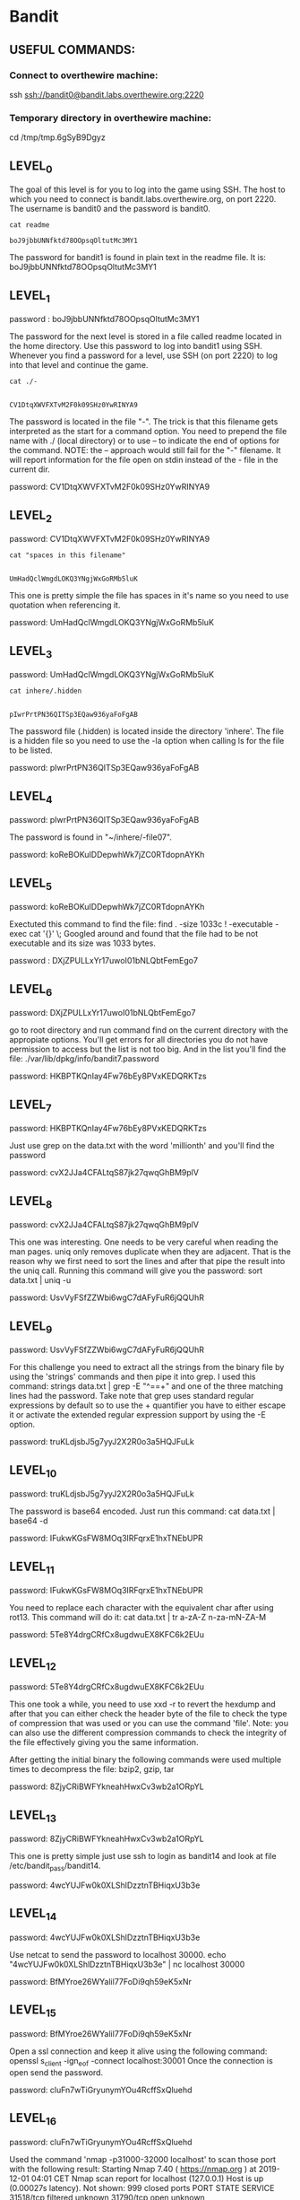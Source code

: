 
* Bandit
  :PROPERTIES:
  :header-args: :session bandit
  :header-args+: :dir /ssh:bandit0@bandit.labs.overthewire.org#2220:~
  :header-args+: :results output
  :END:

** USEFUL COMMANDS:
*** Connect to overthewire machine: 
    ssh ssh://bandit0@bandit.labs.overthewire.org:2220
*** Temporary directory in overthewire machine:
    cd /tmp/tmp.6gSyB9Dgyz

** LEVEL_0
   The goal of this level is for you to log into the game using SSH.
   The host to which you need to connect is bandit.labs.overthewire.org, on port 2220.
   The username is bandit0 and the password is bandit0.
   
  #+HEADER: :session bandit0
  #+HEADER: :dir /ssh:bandit0@bandit.labs.overthewire.org#2220:~
  #+HEADER: :results output
  #+BEGIN_SRC shell
  cat readme
  #+END_SRC

  #+RESULTS:
  : boJ9jbbUNNfktd78OOpsqOltutMc3MY1

  The password for bandit1 is found in plain text in the readme file.
  It is: boJ9jbbUNNfktd78OOpsqOltutMc3MY1


** LEVEL_1
   password : boJ9jbbUNNfktd78OOpsqOltutMc3MY1   

   The password for the next level is stored in a file called readme located in
   the home directory.
   Use this password to log into bandit1 using SSH. Whenever you find a password 
   for a level, use SSH (on port 2220) to log into that level and continue the game.

   #+HEADER: :session bandit1
   #+HEADER: :dir /ssh:bandit1@bandit.labs.overthewire.org#2220:~
   #+HEADER: :results output
   #+BEGIN_SRC shell
   cat ./-
   #+END_SRC

   #+RESULTS:
   : 
   : CV1DtqXWVFXTvM2F0k09SHz0YwRINYA9
   
   The password is located in the file "-".
   The trick is that this filename gets interpreted as the start for a command option.
   You need to prepend the file name with ./ (local directory) or to use --
   to indicate the end of options for the command. 
   NOTE: the -- approach would still fail for the "-" filename. It will report
   information for the file open on stdin instead of the - file in the current dir.

   password: CV1DtqXWVFXTvM2F0k09SHz0YwRINYA9

** LEVEL_2
   password: CV1DtqXWVFXTvM2F0k09SHz0YwRINYA9
   
   #+HEADER: :session bandit2
   #+HEADER: :dir /ssh:bandit2@bandit.labs.overthewire.org#2220:~
   #+HEADER: :results output
   #+BEGIN_SRC shell
   cat "spaces in this filename"
   #+END_SRC

   #+RESULTS:
   : 
   : UmHadQclWmgdLOKQ3YNgjWxGoRMb5luK

   This one is pretty simple the file has spaces in it's name so you need to
   use quotation when referencing it.

   password: UmHadQclWmgdLOKQ3YNgjWxGoRMb5luK

** LEVEL_3
   password: UmHadQclWmgdLOKQ3YNgjWxGoRMb5luK
   
   #+HEADER: :session bandit3
   #+HEADER: :dir /ssh:bandit3@bandit.labs.overthewire.org#2220:~
   #+HEADER: :results output
   #+BEGIN_SRC shell
   cat inhere/.hidden 
   #+END_SRC

   #+RESULTS:
   : 
   : pIwrPrtPN36QITSp3EQaw936yaFoFgAB

   The password file (.hidden) is located inside the directory 'inhere'.
   The file is a hidden file so you need to use the -la option when calling
   ls for the file to be listed.

   password: pIwrPrtPN36QITSp3EQaw936yaFoFgAB

** LEVEL_4
   password: pIwrPrtPN36QITSp3EQaw936yaFoFgAB

   The password is found in "~/inhere/-file07".

   password: koReBOKuIDDepwhWk7jZC0RTdopnAYKh

** LEVEL_5
   password: koReBOKuIDDepwhWk7jZC0RTdopnAYKh

   Exectuted this command to find the file:
   find . -size 1033c ! -executable -exec cat '{}' \;
   Googled around and found that the file had to be not executable and its size was 1033 bytes.

   password : DXjZPULLxYr17uwoI01bNLQbtFemEgo7

   
** LEVEL_6
   password: DXjZPULLxYr17uwoI01bNLQbtFemEgo7

   go to root directory and run command find on the current 
   directory with the appropiate options.
   You'll get errors for all directories you do not have permission
   to access but the list is not too big. And in the list you'll find
   the file:
   ./var/lib/dpkg/info/bandit7.password

   password: HKBPTKQnIay4Fw76bEy8PVxKEDQRKTzs


** LEVEL_7
   password: HKBPTKQnIay4Fw76bEy8PVxKEDQRKTzs

   Just use grep on the data.txt with the word 'millionth' and you'll find the password
   
   password: cvX2JJa4CFALtqS87jk27qwqGhBM9plV

** LEVEL_8
   password: cvX2JJa4CFALtqS87jk27qwqGhBM9plV

   This one was interesting. One needs to be very careful when reading the man pages.
   uniq only removes duplicate when they are adjacent. That is the reason why we first
   need to sort the lines and after that pipe the result into the uniq call.
   Running this command will give you the password:
   sort data.txt | uniq -u

   password: UsvVyFSfZZWbi6wgC7dAFyFuR6jQQUhR

** LEVEL_9
   password: UsvVyFSfZZWbi6wgC7dAFyFuR6jQQUhR

   For this challenge you need to extract all the strings from the binary file by
   using the 'strings' commands and then pipe it into grep.
   I used this command:   strings data.txt | grep -E "^==+"
   and one of the three matching lines had the password.
   Take note that grep uses standard regular expressions by default so to use
   the + quantifier you have to either escape it or activate the extended regular
   expression support by using the -E option.

   password: truKLdjsbJ5g7yyJ2X2R0o3a5HQJFuLk

** LEVEL_10
   password: truKLdjsbJ5g7yyJ2X2R0o3a5HQJFuLk

   The password is base64 encoded. Just run this command:
   cat data.txt | base64 -d

   password: IFukwKGsFW8MOq3IRFqrxE1hxTNEbUPR

** LEVEL_11
   password: IFukwKGsFW8MOq3IRFqrxE1hxTNEbUPR

   You need to replace each character with the equivalent char after using rot13.
   This command will do it:
   cat data.txt | tr a-zA-Z n-za-mN-ZA-M

   password: 5Te8Y4drgCRfCx8ugdwuEX8KFC6k2EUu

** LEVEL_12
   password: 5Te8Y4drgCRfCx8ugdwuEX8KFC6k2EUu

   This one took a while, you need to use xxd -r to revert the hexdump and
   after that you can either check the header byte of the file to check the
   type of compression that was used or you can use the command 'file'.
   Note: 
   you can also use the different compression commands to check the integrity of
   the file effectively giving you the same information.

   After getting the initial binary the following commands were used multiple
   times to decompress the file: bzip2, gzip, tar

   password: 8ZjyCRiBWFYkneahHwxCv3wb2a1ORpYL

** LEVEL_13
   password: 8ZjyCRiBWFYkneahHwxCv3wb2a1ORpYL

   This one is pretty simple just use ssh to login as bandit14 and look at file
   /etc/bandit_pass/bandit14.

   password: 4wcYUJFw0k0XLShlDzztnTBHiqxU3b3e

** LEVEL_14
   password: 4wcYUJFw0k0XLShlDzztnTBHiqxU3b3e

   Use netcat to send the password to localhost 30000.
   echo "4wcYUJFw0k0XLShlDzztnTBHiqxU3b3e" | nc localhost 30000

   password: BfMYroe26WYalil77FoDi9qh59eK5xNr

** LEVEL_15
   password: BfMYroe26WYalil77FoDi9qh59eK5xNr
   
   Open a ssl connection and keep it alive using the following command:
   openssl s_client -ign_eof -connect localhost:30001
   Once the connection is open send the password.

   password: cluFn7wTiGryunymYOu4RcffSxQluehd

** LEVEL_16
   password: cluFn7wTiGryunymYOu4RcffSxQluehd

   Used the command 'nmap -p31000-32000 localhost' to scan those port with the 
   following result:
   Starting Nmap 7.40 ( https://nmap.org ) at 2019-12-01 04:01 CET
   Nmap scan report for localhost (127.0.0.1)
   Host is up (0.00027s latency).
   Not shown: 999 closed ports
   PORT      STATE    SERVICE
   31518/tcp filtered unknown
   31790/tcp open     unknown

   Nmap done: 1 IP address (1 host up) scanned in 1.26 seconds

   Then I stablished an ssl connection using on the only open port using:
   'openssl s_client -ign_eof -connect localhost:31790'
   after stabishing the connection I sent the password and got back an RSA
   private key.

   response:

-----BEGIN RSA PRIVATE KEY-----
MIIEogIBAAKCAQEAvmOkuifmMg6HL2YPIOjon6iWfbp7c3jx34YkYWqUH57SUdyJ
imZzeyGC0gtZPGujUSxiJSWI/oTqexh+cAMTSMlOJf7+BrJObArnxd9Y7YT2bRPQ
Ja6Lzb558YW3FZl87ORiO+rW4LCDCNd2lUvLE/GL2GWyuKN0K5iCd5TbtJzEkQTu
DSt2mcNn4rhAL+JFr56o4T6z8WWAW18BR6yGrMq7Q/kALHYW3OekePQAzL0VUYbW
JGTi65CxbCnzc/w4+mqQyvmzpWtMAzJTzAzQxNbkR2MBGySxDLrjg0LWN6sK7wNX
x0YVztz/zbIkPjfkU1jHS+9EbVNj+D1XFOJuaQIDAQABAoIBABagpxpM1aoLWfvD
KHcj10nqcoBc4oE11aFYQwik7xfW+24pRNuDE6SFthOar69jp5RlLwD1NhPx3iBl
J9nOM8OJ0VToum43UOS8YxF8WwhXriYGnc1sskbwpXOUDc9uX4+UESzH22P29ovd
d8WErY0gPxun8pbJLmxkAtWNhpMvfe0050vk9TL5wqbu9AlbssgTcCXkMQnPw9nC
YNN6DDP2lbcBrvgT9YCNL6C+ZKufD52yOQ9qOkwFTEQpjtF4uNtJom+asvlpmS8A
vLY9r60wYSvmZhNqBUrj7lyCtXMIu1kkd4w7F77k+DjHoAXyxcUp1DGL51sOmama
+TOWWgECgYEA8JtPxP0GRJ+IQkX262jM3dEIkza8ky5moIwUqYdsx0NxHgRRhORT
8c8hAuRBb2G82so8vUHk/fur85OEfc9TncnCY2crpoqsghifKLxrLgtT+qDpfZnx
SatLdt8GfQ85yA7hnWWJ2MxF3NaeSDm75Lsm+tBbAiyc9P2jGRNtMSkCgYEAypHd
HCctNi/FwjulhttFx/rHYKhLidZDFYeiE/v45bN4yFm8x7R/b0iE7KaszX+Exdvt
SghaTdcG0Knyw1bpJVyusavPzpaJMjdJ6tcFhVAbAjm7enCIvGCSx+X3l5SiWg0A
R57hJglezIiVjv3aGwHwvlZvtszK6zV6oXFAu0ECgYAbjo46T4hyP5tJi93V5HDi
Ttiek7xRVxUl+iU7rWkGAXFpMLFteQEsRr7PJ/lemmEY5eTDAFMLy9FL2m9oQWCg
R8VdwSk8r9FGLS+9aKcV5PI/WEKlwgXinB3OhYimtiG2Cg5JCqIZFHxD6MjEGOiu
L8ktHMPvodBwNsSBULpG0QKBgBAplTfC1HOnWiMGOU3KPwYWt0O6CdTkmJOmL8Ni
blh9elyZ9FsGxsgtRBXRsqXuz7wtsQAgLHxbdLq/ZJQ7YfzOKU4ZxEnabvXnvWkU
YOdjHdSOoKvDQNWu6ucyLRAWFuISeXw9a/9p7ftpxm0TSgyvmfLF2MIAEwyzRqaM
77pBAoGAMmjmIJdjp+Ez8duyn3ieo36yrttF5NSsJLAbxFpdlc1gvtGCWW+9Cq0b
dxviW8+TFVEBl1O4f7HVm6EpTscdDxU+bCXWkfjuRb7Dy9GOtt9JPsX8MBTakzh3
vBgsyi/sN3RqRBcGU40fOoZyfAMT8s1m/uYv52O6IgeuZ/ujbjY=
-----END RSA PRIVATE KEY-----

** LEVEL_17
   
   I saved the rsa key in a file called bandit17.key and used it to access
   bandit17 using ssh. NOTE: I got a warning when using the key the first time
   because the file had the default permissions of any file. I ran chmod 600 to
   only give read and write permissions to the current user and that fixed the
   problem.
   
